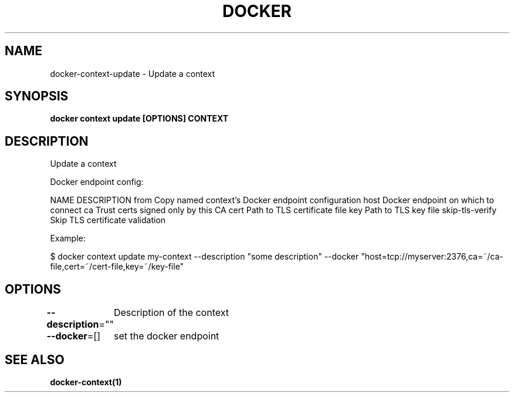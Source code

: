 .nh
.TH "DOCKER" "1" "Jun 2025" "Docker Community" "Docker User Manuals"

.SH NAME
docker-context-update - Update a context


.SH SYNOPSIS
\fBdocker context update [OPTIONS] CONTEXT\fP


.SH DESCRIPTION
Update a context

.PP
Docker endpoint config:

.PP
NAME                DESCRIPTION
from                Copy named context's Docker endpoint configuration
host                Docker endpoint on which to connect
ca                  Trust certs signed only by this CA
cert                Path to TLS certificate file
key                 Path to TLS key file
skip-tls-verify     Skip TLS certificate validation

.PP
Example:

.PP
$ docker context update my-context --description "some description" --docker "host=tcp://myserver:2376,ca=~/ca-file,cert=~/cert-file,key=~/key-file"


.SH OPTIONS
\fB--description\fP=""
	Description of the context

.PP
\fB--docker\fP=[]
	set the docker endpoint


.SH SEE ALSO
\fBdocker-context(1)\fP
